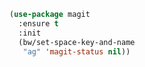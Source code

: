 #+BEGIN_SRC emacs-lisp
  (use-package magit
    :ensure t
    :init
    (bw/set-space-key-and-name
     "ag" 'magit-status nil))
#+END_SRC

